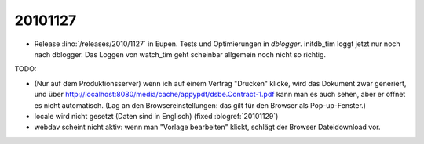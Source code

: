 20101127
========

- Release :lino:`/releases/2010/1127` in Eupen.
  Tests und Optimierungen in `dblogger`.
  initdb_tim loggt jetzt nur noch nach dblogger.
  Das Loggen von watch_tim geht scheinbar allgemein noch nicht so richtig.

TODO:

- (Nur auf dem Produktionsserver) wenn ich auf einem Vertrag "Drucken" 
  klicke, wird das Dokument zwar generiert, 
  und über http://localhost:8080/media/cache/appypdf/dsbe.Contract-1.pdf 
  kann man es auch sehen, aber er öffnet es nicht automatisch.
  (Lag an den Browsereinstellungen: das gilt für den Browser als Pop-up-Fenster.)
  
- locale wird nicht gesetzt (Daten sind in Englisch)
  (fixed :blogref:`20101129`)

- webdav scheint nicht aktiv: wenn man "Vorlage bearbeiten" klickt, 
  schlägt der Browser Dateidownload vor.

